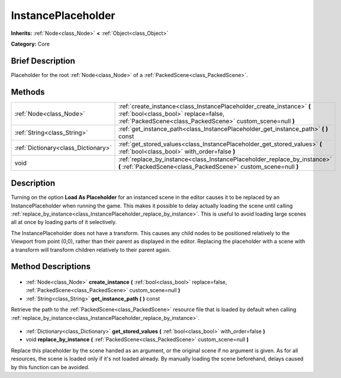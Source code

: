 .. Generated automatically by doc/tools/makerst.py in Godot's source tree.
.. DO NOT EDIT THIS FILE, but the InstancePlaceholder.xml source instead.
.. The source is found in doc/classes or modules/<name>/doc_classes.

.. _class_InstancePlaceholder:

InstancePlaceholder
===================

**Inherits:** :ref:`Node<class_Node>` **<** :ref:`Object<class_Object>`

**Category:** Core

Brief Description
-----------------

Placeholder for the root :ref:`Node<class_Node>` of a :ref:`PackedScene<class_PackedScene>`.

Methods
-------

+--------------------------------------+------------------------------------------------------------------------------------------------------------------------------------------------------------------------------+
| :ref:`Node<class_Node>`              | :ref:`create_instance<class_InstancePlaceholder_create_instance>` **(** :ref:`bool<class_bool>` replace=false, :ref:`PackedScene<class_PackedScene>` custom_scene=null **)** |
+--------------------------------------+------------------------------------------------------------------------------------------------------------------------------------------------------------------------------+
| :ref:`String<class_String>`          | :ref:`get_instance_path<class_InstancePlaceholder_get_instance_path>` **(** **)** const                                                                                      |
+--------------------------------------+------------------------------------------------------------------------------------------------------------------------------------------------------------------------------+
| :ref:`Dictionary<class_Dictionary>`  | :ref:`get_stored_values<class_InstancePlaceholder_get_stored_values>` **(** :ref:`bool<class_bool>` with_order=false **)**                                                   |
+--------------------------------------+------------------------------------------------------------------------------------------------------------------------------------------------------------------------------+
| void                                 | :ref:`replace_by_instance<class_InstancePlaceholder_replace_by_instance>` **(** :ref:`PackedScene<class_PackedScene>` custom_scene=null **)**                                |
+--------------------------------------+------------------------------------------------------------------------------------------------------------------------------------------------------------------------------+

Description
-----------

Turning on the option **Load As Placeholder** for an instanced scene in the editor causes it to be replaced by an InstancePlaceholder when running the game. This makes it possible to delay actually loading the scene until calling :ref:`replace_by_instance<class_InstancePlaceholder_replace_by_instance>`. This is useful to avoid loading large scenes all at once by loading parts of it selectively.

The InstancePlaceholder does not have a transform. This causes any child nodes to be positioned relatively to the Viewport from point (0,0), rather than their parent as displayed in the editor. Replacing the placeholder with a scene with a transform will transform children relatively to their parent again.

Method Descriptions
-------------------

  .. _class_InstancePlaceholder_create_instance:

- :ref:`Node<class_Node>` **create_instance** **(** :ref:`bool<class_bool>` replace=false, :ref:`PackedScene<class_PackedScene>` custom_scene=null **)**

  .. _class_InstancePlaceholder_get_instance_path:

- :ref:`String<class_String>` **get_instance_path** **(** **)** const

Retrieve the path to the :ref:`PackedScene<class_PackedScene>` resource file that is loaded by default when calling :ref:`replace_by_instance<class_InstancePlaceholder_replace_by_instance>`.

  .. _class_InstancePlaceholder_get_stored_values:

- :ref:`Dictionary<class_Dictionary>` **get_stored_values** **(** :ref:`bool<class_bool>` with_order=false **)**

  .. _class_InstancePlaceholder_replace_by_instance:

- void **replace_by_instance** **(** :ref:`PackedScene<class_PackedScene>` custom_scene=null **)**

Replace this placeholder by the scene handed as an argument, or the original scene if no argument is given. As for all resources, the scene is loaded only if it's not loaded already. By manually loading the scene beforehand, delays caused by this function can be avoided.

